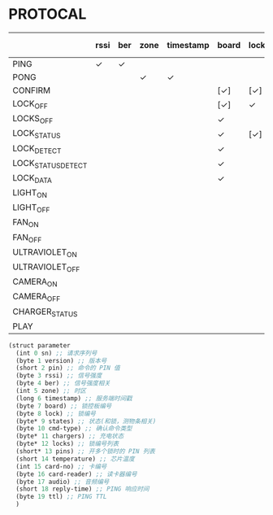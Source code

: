 * PROTOCAL

|                    | rssi | ber | zone | timestamp | board | lock | states | cmd-type | chargers | locks | pins | temperature | card-no | card-reader | audio | reply-time | ttl |
|--------------------+------+-----+------+-----------+-------+------+--------+----------+----------+-------+------+-------------+---------+-------------+-------+------------+-----|
| PING               | ✓    | ✓   |      |           |       |      |        |          | ✓        |       |      | ✓           |         |             |       | ✓          | ✓   |
| PONG               |      |     | ✓    | ✓         |       |      |        |          |          |       |      |             |         |             |       |            |     |
| CONFIRM            |      |     |      |           | [✓]   | [✓]  | [✓]    | ✓        |          | [✓]   |      |             | [✓]     | [✓]         |       |            |     |
| LOCK_OFF           |      |     |      |           | [✓]   | ✓    |        |          |          |       |      |             | [✓]     | [✓]         |       |            |     |
| LOCKS_OFF          |      |     |      |           | ✓     |      |        |          |          | ✓     | ✓    |             |         |             |       |            |     |
| LOCK_STATUS        |      |     |      |           | ✓     | [✓]  |        |          |          |       |      |             |         |             |       |            |     |
| LOCK_DETECT        |      |     |      |           | ✓     |      |        |          |          |       |      |             |         |             |       |            |     |
| LOCK_STATUS_DETECT |      |     |      |           | ✓     |      |        |          |          |       |      |             |         |             |       |            |     |
| LOCK_DATA          |      |     |      |           | ✓     |      | ✓      |          |          | ✓     |      |             |         |             |       |            |     |
| LIGHT_ON           |      |     |      |           |       |      |        |          |          |       |      |             |         |             |       |            |     |
| LIGHT_OFF          |      |     |      |           |       |      |        |          |          |       |      |             |         |             |       |            |     |
| FAN_ON             |      |     |      |           |       |      |        |          |          |       |      |             |         |             |       |            |     |
| FAN_OFF            |      |     |      |           |       |      |        |          |          |       |      |             |         |             |       |            |     |
| ULTRAVIOLET_ON     |      |     |      |           |       |      |        |          |          |       |      |             |         |             |       |            |     |
| ULTRAVIOLET_OFF    |      |     |      |           |       |      |        |          |          |       |      |             |         |             |       |            |     |
| CAMERA_ON          |      |     |      |           |       |      |        |          |          |       |      |             |         |             |       |            |     |
| CAMERA_OFF         |      |     |      |           |       |      |        |          |          |       |      |             |         |             |       |            |     |
| CHARGER_STATUS     |      |     |      |           |       |      |        |          | ✓        |       |      |             |         |             |       |            |     |
| PLAY               |      |     |      |           |       |      |        |          |          |       |      |             |         |             | ✓     |            |     |

#+begin_src scheme :exports code :noweb yes :mkdirp yes :tangle /dev/shm/box-service/src/proto.scm
  (struct parameter
    (int 0 sn) ;; 请求序列号
    (byte 1 version) ;; 版本号
    (short 2 pin) ;; 命令的 PIN 值
    (byte 3 rssi) ;; 信号强度
    (byte 4 ber) ;; 信号强度相关
    (int 5 zone) ;; 时区
    (long 6 timestamp) ;; 服务端时间戳
    (byte 7 board) ;; 锁控板编号
    (byte 8 lock) ;; 锁编号
    (byte* 9 states) ;; 状态(和锁，测物条相关)
    (byte 10 cmd-type) ;; 确认命令类型
    (byte* 11 chargers) ;; 充电状态
    (byte* 12 locks) ;; 锁编号列表
    (short* 13 pins) ;; 开多个锁时的 PIN 列表
    (short 14 temperature) ;; 芯片温度
    (int 15 card-no) ;; 卡编号
    (byte 16 card-reader) ;; 读卡器编号
    (byte 17 audio) ;; 音频编号
    (short 18 reply-time) ;; PING 响应时间
    (byte 19 ttl) ;; PING TTL
    )
#+end_src
